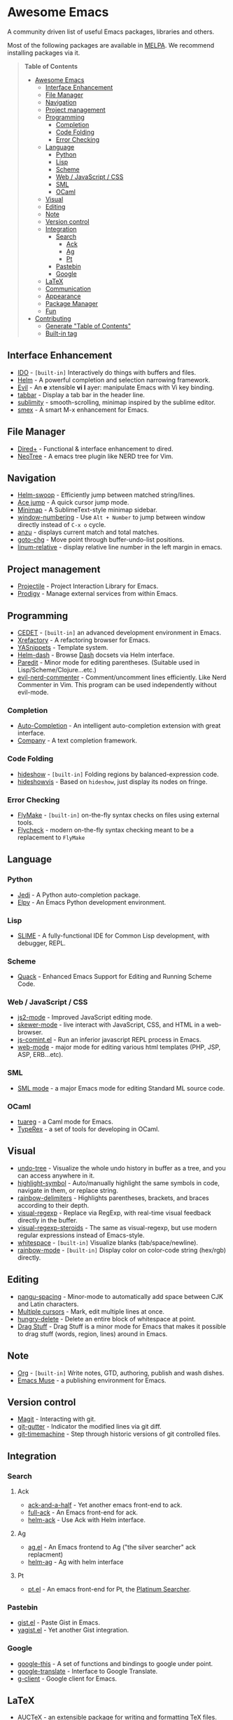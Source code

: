 * Awesome Emacs

A community driven list of useful Emacs packages, libraries and others.

Most of the following packages are available in [[https://github.com/milkypostman/melpa][MELPA]]. We recommend installing packages via it.

#+BEGIN_QUOTE
*Table of Contents*
- [[#awesome-emacs][Awesome Emacs]]
  - [[#interface-enhancement][Interface Enhancement]]
  - [[#file-manager][File Manager]]
  - [[#navigation][Navigation]]
  - [[#project-management][Project management]]
  - [[#programming][Programming]]
    - [[#completion][Completion]]
    - [[#code-folding][Code Folding]]
    - [[#error-checking][Error Checking]]
  - [[#language][Language]]
    - [[#python][Python]]
    - [[#lisp][Lisp]]
    - [[#scheme][Scheme]]
    - [[#web--javascript--css][Web / JavaScript / CSS]]
    - [[#sml][SML]]
    - [[#ocaml][OCaml]]
  - [[#visual][Visual]]
  - [[#editing][Editing]]
  - [[#note][Note]]
  - [[#version-control][Version control]]
  - [[#integration][Integration]]
    - [[#search][Search]]
      - [[#ack][Ack]]
      - [[#ag][Ag]]
      - [[#pt][Pt]]
    - [[#pastebin][Pastebin]]
    - [[#google][Google]]
  - [[#latex][LaTeX]]
  - [[#communication][Communication]]
  - [[#appearance][Appearance]]
  - [[#package-manager][Package Manager]]
  - [[#fun][Fun]]
- [[#contributing][Contributing]]
  - [[#generate-table-of-contents][Generate "Table of Contents"]]
  - [[#builtin-tag][Built-in tag]]
#+END_QUOTE

** Interface Enhancement

   - [[http://www.emacswiki.org/emacs/InteractivelyDoThings][IDO]] - =[built-in]= Interactively do things with buffers and files.
   - [[https://github.com/emacs-helm/helm][Helm]] - A powerful completion and selection narrowing framework.
   - [[http://gitorious.org/evil/pages/Home][Evil]] - An *e* xtensible *vi* *l* ayer: manipulate Emacs with Vi key binding.
   - [[https://github.com/dholm/tabbar.git][tabbar]] - Display a tab bar in the header line.
   - [[https://github.com/zk-phi/sublimity][sublimity]] - smooth-scrolling, minimap inspired by the sublime editor.
   - [[https://github.com/nonsequitur/smex/][smex]] - A smart M-x enhancement for Emacs.

** File Manager

   - [[http://www.emacswiki.org/emacs/DiredPlus][Dired+]] - Functional & interface enhancement to dired.
   - [[http://www.emacswiki.org/emacs/NeoTree][NeoTree]] - A emacs tree plugin like NERD tree for Vim.

** Navigation

   - [[https://github.com/ShingoFukuyama/helm-swoop][Helm-swoop]] - Efficiently jump between matched string/lines.
   - [[https://github.com/winterTTr/ace-jump-mode][Ace jump]] - A quick cursor jump mode.
   - [[https://github.com/dustinlacewell/emacs-minimap][Minimap]] - A SublimeText-style minimap sidebar.
   - [[https://github.com/nschum/window-numbering.el][window-numbering]] - Use =Alt + Number= to jump between window directly instead of =C-x o= cycle.
   - [[https://github.com/syohex/emacs-anzu][anzu]] - displays current match and total matches.
   - [[https://raw.github.com/emacsmirror/emacswiki.org/master/goto-last-change.el][goto-chg]] - Move point through buffer-undo-list positions.
   - [[https://github.com/coldnew/linum-relative][linum-relative]] - display relative line number in the left margin in emacs.

** Project management

   - [[https://github.com/bbatsov/projectile][Projectile]] - Project Interaction Library for Emacs.
   - [[https://github.com/rejeep/prodigy.el][Prodigy]] - Manage external services from within Emacs.

** Programming

   - [[http://cedet.sourceforge.net/][CEDET]] - =[built-in]= an advanced development environment in Emacs.
   - [[http://www.xref.sk/xrefactory/emacs.html][Xrefactory]] - A refactoring browser for Emacs.
   - [[https://github.com/capitaomorte/yasnippet][YASnippets]] - Template system.
   - [[https://github.com/areina/helm-dash][Helm-dash]] - Browse [[http://kapeli.com/dash][Dash]] docsets via Helm interface.
   - [[http://www.emacswiki.org/emacs/ParEdit][Paredit]] - Minor mode for editing parentheses. (Suitable used in Lisp/Scheme/Clojure...etc.)
   - [[https://github.com/redguardtoo/evil-nerd-commenter][evil-nerd-commenter]] - Comment/uncomment lines efficiently. Like Nerd Commenter in Vim.  This program can be used independently without evil-mode.

*** Completion

   - [[https://github.com/auto-complete/auto-complete][Auto-Completion]] - An intelligent auto-completion extension with great interface.
   - [[http://company-mode.github.io/][Company]] - A text completion framework.

*** Code Folding

   - [[http://www.emacswiki.org/emacs/HideShow][hideshow]] - =[built-in]= Folding regions by balanced-expression code. 
   - [[http://www.emacswiki.org/emacs/download/hideshowvis.el][hideshowvis]] - Based on =hideshow=, just display its nodes on fringe.

*** Error Checking

   - [[http://www.emacswiki.org/emacs/FlyMake][FlyMake]] - =[built-in]= on-the-fly syntax checks on files using external tools.
   - [[https://github.com/flycheck/flycheck][Flycheck]] - modern on-the-fly syntax checking meant to be a replacement to =FlyMake=
** Language

*** Python

    - [[https://github.com/tkf/emacs-jedi][Jedi]] - A Python auto-completion package.
    - [[https://github.com/jorgenschaefer/elpy][Elpy]] - An Emacs Python development environment.

*** Lisp

    - [[http://common-lisp.net/project/slime/][SLIME]] - A fully-functional IDE for Common Lisp development, with debugger, REPL.

*** Scheme

    - [[http://www.neilvandyke.org/quack/][Quack]] - Enhanced Emacs Support for Editing and Running Scheme Code.

*** Web / JavaScript / CSS

    - [[https://github.com/mooz/js2-mode/][js2-mode]] - Improved JavaScript editing mode.
    - [[https://github.com/skeeto/skewer-mode][skewer-mode]] - live interact with JavaScript, CSS, and HTML in a web-browser.
    - [[http://js-comint-el.sourceforge.net/][js-comint.el]] - Run an inferior javascript REPL process in Emacs.
    - [[http://web-mode.org/][web-mode]] - major mode for editing various html templates (PHP, JSP, ASP, ERB...etc).

*** SML

    - [[http://www.iro.umontreal.ca/~monnier/elisp/][SML mode]] - a major Emacs mode for editing Standard ML source code.

*** OCaml

    - [[https://github.com/ocaml/tuareg][tuareg]] - a Caml mode for Emacs.
    - [[http://www.typerex.org/][TypeRex]] - a set of tools for developing in OCaml.

** Visual

   - [[http://www.emacswiki.org/emacs/UndoTree][undo-tree]] - Visualize the whole undo history in buffer as a tree, and you can access anywhere in it.
   - [[https://github.com/nschum/highlight-symbol.el][highlight-symbol]] - Auto/manually highlight the same symbols in code, navigate in them, or replace string.
   - [[https://github.com/jlr/rainbow-delimiters][rainbow-delimiters]] - Highlights parentheses, brackets, and braces according to their depth.
   - [[https://github.com/benma/visual-regexp.el][visual-regexp]] - Replace via RegExp, with real-time visual feedback directly in the buffer.
   - [[https://github.com/benma/visual-regexp-steroids.el/][visual-regexp-steroids]] - The same as visual-regexp, but use modern regular expressions instead of Emacs-style.
   - [[http://www.emacswiki.org/emacs/WhiteSpace][whitespace]] - =[built-in]= Visualize blanks (tab/space/newline).
   - [[https://julien.danjou.info/projects/emacs-packages][rainbow-mode]] - =[built-in]= Display color on color-code string (hex/rgb) directly.

** Editing

   - [[https://github.com/coldnew/pangu-spacing][pangu-spacing]] - Minor-mode to automatically add space between CJK and Latin characters.
   - [[https://github.com/magnars/multiple-cursors.el][Multiple cursors]] - Mark, edit multiple lines at once.
   - [[https://github.com/soutaro/hungry-delete.el][hungry-delete]] - Delete an entire block of whitespace at point.
   - [[https://github.com/rejeep/drag-stuff.el][Drag Stuff]] - Drag Stuff is a minor mode for Emacs that makes it possible to drag stuff (words, region, lines) around in Emacs.

** Note

   - [[http://orgmode.org/][Org]] - =[built-in]= Write notes, GTD, authoring, publish and wash dishes.
   - [[http://mwolson.org/projects/EmacsMuse.html][Emacs Muse]] - a publishing environment for Emacs.

** Version control

   - [[http://magit.github.io/][Magit]] - Interacting with git.
   - [[https://github.com/syohex/emacs-git-gutter][git-gutter]] - Indicator the modified lines via git diff.
   - [[https://github.com/pidu/git-timemachine][git-timemachine]] - Step through historic versions of git controlled files.

** Integration

*** Search

**** Ack

   - [[https://github.com/jhelwig/ack-and-a-half][ack-and-a-half]] - Yet another emacs front-end to ack.
   - [[http://nschum.de/src/emacs/full-ack/][full-ack]] - An Emacs front-end for ack.
   - [[https://github.com/syohex/emacs-helm-ack][helm-ack]] - Use Ack with Helm interface.

**** Ag

   - [[https://github.com/Wilfred/ag.el][ag.el]] - An Emacs frontend to Ag ("the silver searcher" ack replacment)
   - [[https://github.com/syohex/emacs-helm-ag][helm-ag]] - Ag with helm interface

**** Pt

   - [[https://github.com/bling/pt.el][pt.el]] - An emacs front-end for Pt, the [[https://github.com/monochromegane/the_platinum_searcher][Platinum Searcher]].

*** Pastebin

   - [[https://github.com/defunkt/gist.el][gist.el]] - Paste Gist in Emacs.
   - [[https://github.com/mhayashi1120/yagist.el][yagist.el]] - Yet another Gist integration.

*** Google

  - [[http://github.com/Bruce-Connor/emacs-google-this][google-this]] - A set of functions and bindings to google under point.
  - [[https://github.com/atykhonov/google-translate][google-translate]] - Interface to Google Translate.
  - [[http://emacspeak.googlecode.com/svn/trunk/lisp/g-client/][g-client]] - Google client for Emacs.

** LaTeX

   - [[http://www.gnu.org/software/auctex/][AUCTeX]] - an extensible package for writing and formatting TeX files.
   - [[http://www.emacswiki.org/emacs/LaTeXPreviewPane][latex-preview-pane]] is a minor mode for Emacs that enables you to preview your LaTeX files directly in Emacs.

** Communication

   - [[http://twmode.sourceforge.net/][Twittering mode]] - Major mode for twitter.
   - [[http://www.emacswiki.org/emacs/ERC][ERC]] - =[built-in]= A powerful, modular, and extensible IRC client.
   - [[http://www.nongnu.org/riece/index.html.en][Riece]] - an IRC client for Emacs.
   - [[http://www.emacswiki.org/emacs/rcirc][Rcirc]] - =[built-in]= Next generation irc client.

** Appearance

   - [[https://github.com/unic0rn/powerline][powerline]] - Emacs version of the Vim powerline.
   - [[https://github.com/raugturi/powerline-evil][powerline-evil]] - Utilities for better [[http://gitorious.org/evil/pages/Home][Evil]] support for Powerline.

** Package Manager

  - [[http://www.emacswiki.org/emacs/ELPA][package.el]] - =[built-in]= Install and manage Emacs packages easily.
  - [[https://github.com/dimitri/el-get][el-get]] - apt-get style Emacs packages manager.

** Fun

   - [[http://www.emacswiki.org/emacs/ZoneMode][Zone Mode]] - =[built-in]= A buffer obfuscator, or a screensaver.
   - [[http://www.cb1.com/~john/computing/emacs/lisp/games/index.html][swimmers.el]] - An emacs screensaver.
   - [[http://nyan-mode.buildsomethingamazing.com/][Nyan-mode]] - Let Nyan Cat show you your buffer position in mode line.


* Contributing

Your contributions are always welcome! Please submit a pull request or create an issue to add a new package, library or software to the list.

** Generate "Table of Contents"
After editing and going to commit & push this list, you can update the table of contents with =M-x awesome-emacs-gen-toc= in =README.org= buffer.

** Built-in tag
If a package is available in latest Emacs, please remember to add a =[built-in]= tag in the front of description.
